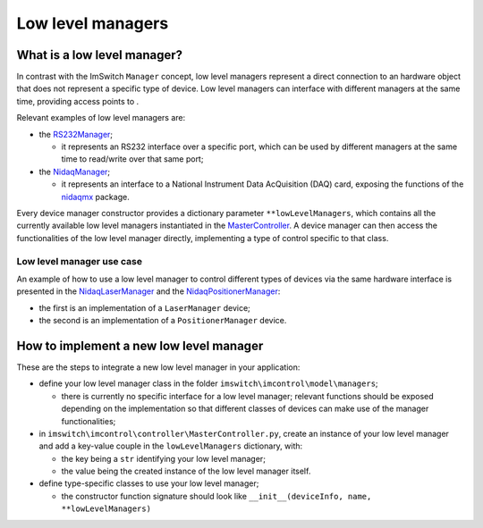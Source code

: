 ******************
Low level managers
******************

What is a low level manager?
============================

In contrast with the ImSwitch ``Manager`` concept, low level managers represent 
a direct connection to an hardware object that does not represent a specific type of device.
Low level managers can interface with different managers at the same time, providing access points to .

Relevant examples of low level managers are:

- the `RS232Manager <https://github.com/ImSwitch/ImSwitch/blob/master/imswitch/imcontrol/model/managers/rs232/RS232Manager.py>`_;
  
  - it represents an RS232 interface over a specific port, which can be used by different managers at the same time to read/write over that same port;

- the `NidaqManager <https://github.com/kasasxav/ImSwitch/blob/master/imswitch/imcontrol/model/managers/NidaqManager.py>`_;
  
  - it represents an interface to a National Instrument Data AcQuisition (DAQ) card, exposing the functions of the `nidaqmx <https://nidaqmx-python.readthedocs.io/en/latest/>`_ package.

Every device manager constructor provides a dictionary parameter ``**lowLevelManagers``, which contains all the currently available low level managers instantiated in the `MasterController <https://github.com/ImSwitch/ImSwitch/blob/master/imswitch/imcontrol/controller/MasterController.py>`_.
A device manager can then access the functionalities of the low level manager directly, implementing a type of control specific to that class.

Low level manager use case
^^^^^^^^^^^^^^^^^^^^^^^^^^
An example of how to use a low level manager to control different types of devices via the same hardware interface is presented in the `NidaqLaserManager <https://github.com/kasasxav/ImSwitch/blob/master/imswitch/imcontrol/model/managers/lasers/NidaqLaserManager.py>`_ and the `NidaqPositionerManager <https://github.com/kasasxav/ImSwitch/blob/master/imswitch/imcontrol/model/managers/positioners/NidaqPositionerManager.py>`_:

- the first is an implementation of a ``LaserManager`` device;

- the second is an implementation of a ``PositionerManager`` device.

How to implement a new low level manager
========================================

These are the steps to integrate a new low level manager in your application:

- define your low level manager class in the folder ``imswitch\imcontrol\model\managers``;

  - there is currently no specific interface for a low level manager; relevant functions should be exposed depending on the implementation so that different classes of devices can make use of the manager functionalities;

- in ``imswitch\imcontrol\controller\MasterController.py``, create an instance of your low level manager and add a key-value couple in the ``lowLevelManagers`` dictionary, with:
  
  - the key being a ``str`` identifying your low level manager;
  - the value being the created instance of the low level manager itself.

- define type-specific classes to use your low level manager;

  - the constructor function signature should look like ``__init__(deviceInfo, name, **lowLevelManagers)``
